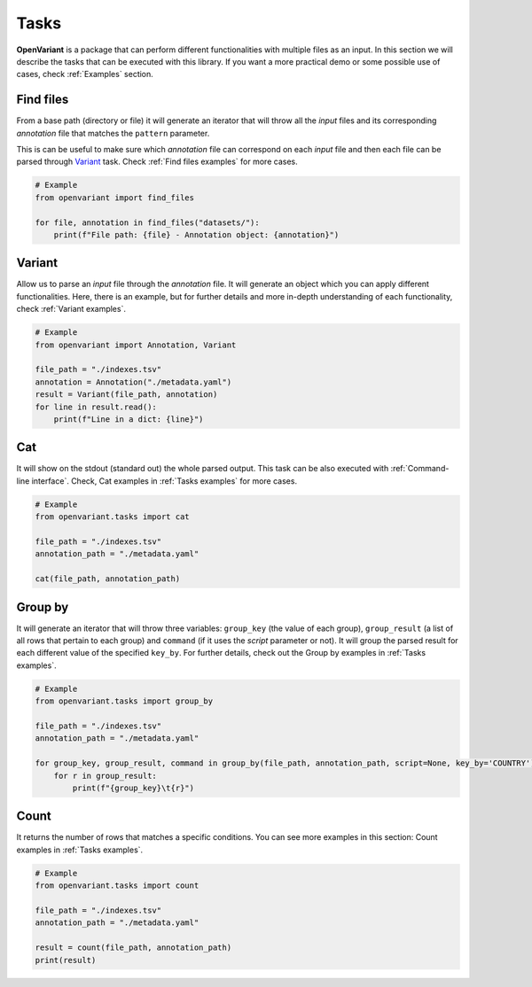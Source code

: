 .. _Tasks:

Tasks
===============================

**OpenVariant** is a package that can perform different functionalities with multiple files as an input. In this section
we will describe the tasks that can be executed with this library. If you want a more practical demo or some possible use of cases,
check :ref:`Examples` section.

Find files
------------------------------

From a base path (directory or file) it will generate an iterator that will throw all the `input` files and its
corresponding `annotation` file that matches the ``pattern`` parameter.

This is can be useful to make sure which `annotation` file can correspond on each `input` file and then each file can
be parsed through `Variant <#id2>`_ task. Check :ref:`Find files examples` for more cases.

.. code-block:: python

    # Example
    from openvariant import find_files

    for file, annotation in find_files("datasets/"):
        print(f"File path: {file} - Annotation object: {annotation}")

Variant
------------------------------

Allow us to parse an `input` file through the `annotation` file. It will generate an object which you can apply different
functionalities. Here, there is an example, but for further details and more in-depth understanding of each functionality,
check :ref:`Variant examples`.

.. code-block:: python

    # Example
    from openvariant import Annotation, Variant

    file_path = "./indexes.tsv"
    annotation = Annotation("./metadata.yaml")
    result = Variant(file_path, annotation)
    for line in result.read():
        print(f"Line in a dict: {line}")


Cat
------------------------------

It will show on the stdout (standard out) the whole parsed output. This task can be also executed with :ref:`Command-line interface`.
Check, Cat examples in :ref:`Tasks examples` for more cases.

.. code-block:: python

    # Example
    from openvariant.tasks import cat

    file_path = "./indexes.tsv"
    annotation_path = "./metadata.yaml"

    cat(file_path, annotation_path)

Group by
------------------------------

It will generate an iterator that will throw three variables: ``group_key`` (the value of each group), ``group_result``
(a list of all rows that pertain to each group) and ``command`` (if it uses the `script` parameter or not).
It will group the parsed result for each different value of the specified ``key_by``. For further details, check out the
Group by examples in :ref:`Tasks examples`.

.. code-block:: python

    # Example
    from openvariant.tasks import group_by

    file_path = "./indexes.tsv"
    annotation_path = "./metadata.yaml"

    for group_key, group_result, command in group_by(file_path, annotation_path, script=None, key_by='COUNTRY'):
        for r in group_result:
            print(f"{group_key}\t{r}")

Count
------------------------------

It returns the number of rows that matches a specific conditions. You can see more examples in this section:
Count examples in :ref:`Tasks examples`.

.. code-block:: python

    # Example
    from openvariant.tasks import count

    file_path = "./indexes.tsv"
    annotation_path = "./metadata.yaml"

    result = count(file_path, annotation_path)
    print(result)

